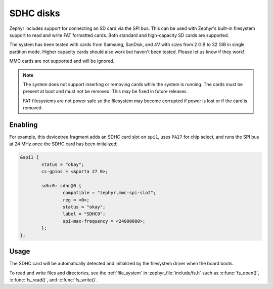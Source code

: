 .. _SDHC_disks:

SDHC disks
##########

Zephyr includes support for connecting an SD card via the SPI bus.
This can be used with Zephyr's built-in filesystem support to read and
write FAT formatted cards. Both standard and high-capacity SD cards are
supported.

The system has been tested with cards from Samsung, SanDisk, and 4V
with sizes from 2 GiB to 32 GiB in single partition mode.  Higher
capacity cards should also work but haven't been tested.  Please let
us know if they work!

MMC cards are not supported and will be ignored.

.. note:: The system does not support inserting or removing cards while the
   system is running. The cards must be present at boot and must not be
   removed. This may be fixed in future releases.

   FAT filesystems are not power safe so the filesystem may become
   corrupted if power is lost or if the card is removed.

Enabling
********

For example, this devicetree fragment adds an SDHC card slot on ``spi1``,
uses ``PA27`` for chip select, and runs the SPI bus at 24 MHz once the
SDHC card has been initialized:

.. code-block:: none

    &spi1 {
            status = "okay";
            cs-gpios = <&porta 27 0>;

            sdhc0: sdhc@0 {
                    compatible = "zephyr,mmc-spi-slot";
                    reg = <0>;
                    status = "okay";
                    label = "SDHC0";
                    spi-max-frequency = <24000000>;
            };
    };

Usage
*****

The SDHC card will be automatically detected and initialized by the
filesystem driver when the board boots.

To read and write files and directories, see the :ref:`file_system` in
:zephyr_file:`include/fs.h` such as :c:func:`fs_open()`,
:c:func:`fs_read()`, and :c:func:`fs_write()`.
